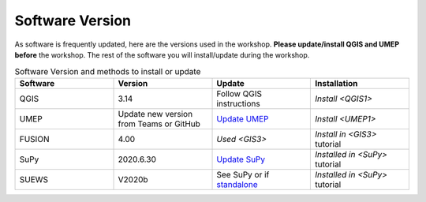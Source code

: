 .. _Version:

Software Version
----------------


As software is frequently updated, here are the versions used in the workshop. **Please update/install QGIS and UMEP before** the workshop. The rest of the software you will install/update during the workshop.

.. list-table:: Software Version and methods to install or update
   :header-rows: 1
   :widths: 20, 20, 20, 20

   * - Software
     - Version
     - Update
     - Installation
   * - QGIS
     - 3.14
     - Follow QGIS instructions
     - `Install <QGIS1>`
   * - UMEP
     - Update new version from Teams or GitHub
     - `Update UMEP <https://umep-docs.readthedocs.io/en/latest/Getting_Started.html#updating-the-umep-plugin>`_
     - `Install <UMEP1>`
   * - FUSION
     - 4.00
     - `Used <GIS3>`
     - `Install in <GIS3>` tutorial
   * - SuPy
     -  2020.6.30
     - `Update SuPy <https://supy.readthedocs.io/en/latest/faq.html#how-can-i-upgrade-supy-to-an-up-to-date-version>`_
     - `Installed in <SuPy>` tutorial
   * - SUEWS
     -  V2020b
     -  See SuPy or if `standalone <https://suews-docs.readthedocs.io/en/latest/index.html>`_
     -  `Installed in <SuPy>` tutorial
